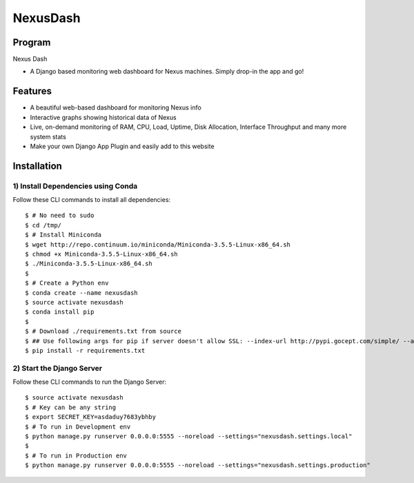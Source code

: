 =========
NexusDash
=========

Program
=======
Nexus Dash

- A Django based monitoring web dashboard for Nexus machines. Simply drop-in the app and go!

Features
========

- A beautiful web-based dashboard for monitoring Nexus info

- Interactive graphs showing historical data of Nexus

- Live, on-demand monitoring of RAM, CPU, Load, Uptime, Disk Allocation, Interface Throughput and many more system stats

- Make your own Django App Plugin and easily add to this website
  

Installation
============
1) Install Dependencies using Conda
-----------------------------------

Follow these CLI commands to install all dependencies::

    $ # No need to sudo
    $ cd /tmp/
    $ # Install Miniconda
    $ wget http://repo.continuum.io/miniconda/Miniconda-3.5.5-Linux-x86_64.sh
    $ chmod +x Miniconda-3.5.5-Linux-x86_64.sh
    $ ./Miniconda-3.5.5-Linux-x86_64.sh
    $ 
    $ # Create a Python env
    $ conda create --name nexusdash
    $ source activate nexusdash
    $ conda install pip
    $ 
    $ # Download ./requirements.txt from source
    $ ## Use following args for pip if server doesn't allow SSL: --index-url http://pypi.gocept.com/simple/ --allow-all-external --timeout 60
    $ pip install -r requirements.txt


2) Start the Django Server
--------------------------

Follow these CLI commands to run the Django Server::

    $ source activate nexusdash
    $ # Key can be any string
    $ export SECRET_KEY=asdaduy7683ybhby
    $ # To run in Development env
    $ python manage.py runserver 0.0.0.0:5555 --noreload --settings="nexusdash.settings.local"
    $
    $ # To run in Production env
    $ python manage.py runserver 0.0.0.0:5555 --noreload --settings="nexusdash.settings.production"
    